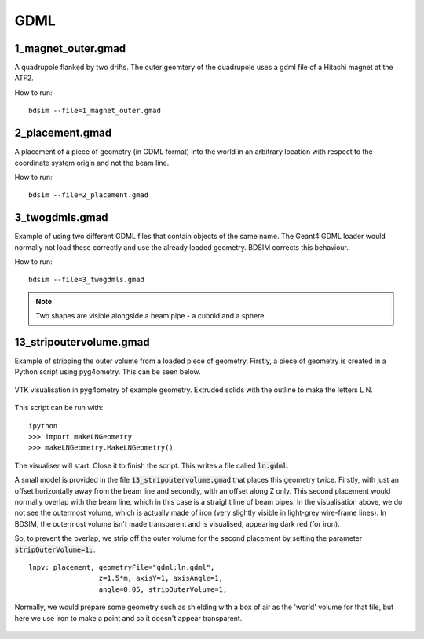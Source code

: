 GDML
====

1_magnet_outer.gmad
-------------------

A quadrupole flanked by two drifts. The outer geomtery of the quadrupole
uses a gdml file of a Hitachi magnet at the ATF2.

How to run::

  bdsim --file=1_magnet_outer.gmad


.. figure:: 1_magnet_outer.png
	    :width: 40%

2_placement.gmad
----------------

A placement of a piece of geometry (in GDML format) into the world
in an arbitrary location with respect to the coordinate system
origin and not the beam line.

How to run::

  bdsim --file=2_placement.gmad


3_twogdmls.gmad
---------------

Example of using two different GDML files that contain objects of
the same name. The Geant4 GDML loader would normally not load these
correctly and use the already loaded geometry. BDSIM corrects this
behaviour.

How to run::

  bdsim --file=3_twogdmls.gmad

.. figure:: 3_twogdmls.png
	    :width: 60%


.. note:: Two shapes are visible alongside a beam pipe - a cuboid and
	  a sphere.

13_stripoutervolume.gmad
------------------------

Example of stripping the outer volume from a loaded piece of geometry. Firstly,
a piece of geometry is created in a Python script using pyg4ometry. This can be
seen below.

.. figure:: ln-geometry.png
	    :width: 60%
	    :align: center

	    VTK visualisation in pyg4ometry of example geometry. Extruded solids
	    with the outline to make the letters L N.


This script can be run with: ::

  ipython
  >>> import makeLNGeometry
  >>> makeLNGeometry.MakeLNGeometry()

The visualiser will start. Close it to finish the script. This writes a file called
:code:`ln.gdml`.

A small model is provided in the file :code:`13_stripoutervolume.gmad` that places
this geometry twice. Firstly, with just an offset horizontally away from the beam line
and secondly, with an offset along Z only. This second placement would normally overlap
with the beam line, which in this case is a straight line of beam pipes. In the visualisation
above, we do not see the outermost volume, which is actually made of iron (very slightly visible
in light-grey wire-frame lines). In BDSIM, the outermost volume isn't made transparent and is
visualised, appearing dark red (for iron).

So, to prevent the overlap, we strip off the outer volume for the second placement by setting
the parameter :code:`stripOuterVolume=1;`.

::

   lnpv: placement, geometryFile="gdml:ln.gdml",
                    z=1.5*m, axisY=1, axisAngle=1,
		    angle=0.05, stripOuterVolume=1;

Normally, we would prepare some geometry such as shielding with a box of air as the 'world'
volume for that file, but here we use iron to make a point and so it doesn't appear transparent.

.. figure:: 13_stripoutervolume.png
	    :width: 100%
	    :align: center
